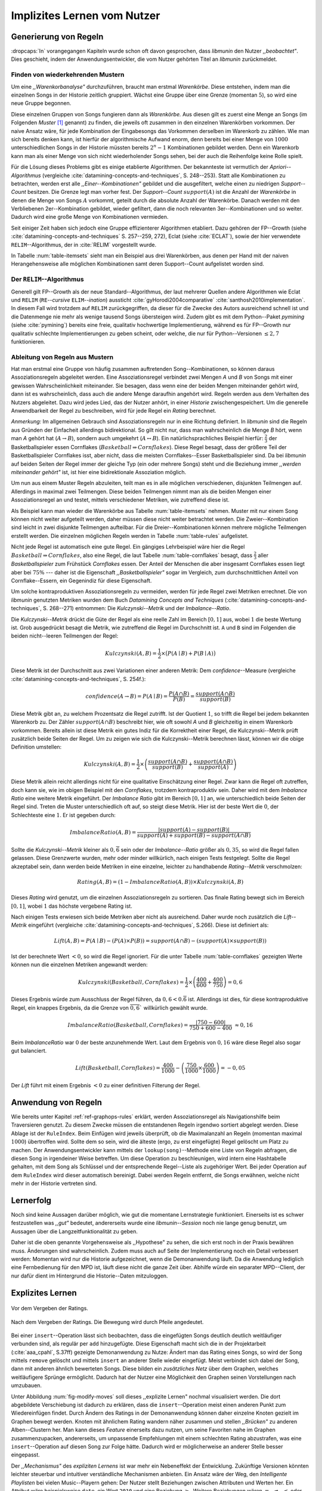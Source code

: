 ############################
Implizites Lernen vom Nutzer
############################

Generierung von Regeln
======================

:dropcaps:`In` vorangegangen Kapiteln wurde schon oft davon gesprochen, dass
*libmunin* den Nutzer *,,beobachtet"*. Dies geschieht, indem der
Anwendungsentwickler, die vom Nutzer gehörten Titel an *libmunin* zurückmeldet.

Finden von wiederkehrenden Mustern
----------------------------------

Um eine *,,Warenkorbanalyse"* durchzuführen, braucht man erstmal *Warenkörbe*.
Diese entstehen, indem man die einzelnen Songs in der Historie zeitlich
gruppiert. Wächst eine Gruppe über eine Grenze (momentan :math:`5`), so wird
eine neue Gruppe begonnen.

Diese einzelnen Gruppen von Songs fungieren dann als *Warenkörbe.* Aus diesen
gilt es zuerst eine Menge an Songs (im Folgenden *Muster* [#f1]_ genannt) zu
finden, die jeweils oft zusammen in den einzelnen Warenkörben vorkommen. Der
naive Ansatz wäre, für jede Kombination der Eingabesongs das Vorkommen derselben
im Warenkorb zu zählen. Wie man sich bereits denken kann, ist
hierfür der algorithmische Aufwand enorm, denn bereits bei einer Menge von
:math:`1000` unterschiedlichen Songs in der Historie müssten bereits
:math:`2^{n}-1` Kombinationen gebildet werden. Denn ein Warenkorb kann man als
einer Menge von sich nicht wiederholender Songs sehen, bei der auch die
Reihenfolge keine Rolle spielt.

Für die Lösung dieses Problems gibt es einige etablierte Algorithmen.  Der
bekannteste ist vermutlich der *Apriori--Algorithmus* (vergleiche
:cite:`datamining-concepts-and-techniques`, S. 248--253). Statt alle
Kombinationen zu betrachten, werden erst alle *,,Einer--Kombinationen"* gebildet
und die ausgefiltert, welche einen zu niedrigen *Support--Count* besitzen. Die
Grenze legt man vorher fest. Der *Support--Count* :math:`support(A)` ist die
Anzahl der *Warenkörbe* in denen die Menge von Songs :math:`A` vorkommt, geteilt
durch die absolute Anzahl der Warenkörbe. Danach werden mit den Verbliebenen
2er--Kombination gebildet, wieder gefiltert, dann die noch relevanten
3er--Kombinationen und so weiter. Dadurch wird eine große Menge von
Kombinationen vermieden.

Seit einiger Zeit haben sich jedoch eine Gruppe effizienterer Algorithmen
etabliert. Dazu gehören der FP--Growth (siehe
:cite:`datamining-concepts-and-techniques` S. 257--259, 272), Eclat (siehe
:cite:`ECLAT`), sowie der hier verwendete ``RELIM``--Algorithmus, der in
:cite:`RELIM` vorgestellt wurde.

.. |x| replace:: :math:`\times`

.. figtable::
   :label: table-itemsets
   :spec: l r | l r | l r
   :alt: Die Muster für einige einfache Warenkörbe 
   :caption: Die Muster, welche aus den drei Warenkörben {{A, B, C} {B, B, C},
             {C, C, B}} generiert worden sind, mit der jeweiligen Anzahl von
             Vorkommnissen in den Warenkörben.

   =================== ====== =================== ====== =================== ======
   *Kombination* (1er)        *Kombination (2er)*        *Kombination (3er)* 
   =================== ====== =================== ====== =================== ======
   *A*                 1 |x|  *A, B*              1 |x|  *A, B, C*           1 |x|  
   *B*                 3 |x|  *B, C*              3 |x|                      |nbsp|
   *C*                 3 |x|  *C, A*              1 |x|                      |nbsp|
   =================== ====== =================== ====== =================== ======

In Tabelle :num:`table-itemsets` sieht man ein Beispiel aus drei Warenkörben,
aus denen per Hand mit der naiven Herangehensweise alle möglichen Kombinationen
samt deren Support--Count aufgelistet worden sind.

Der ``RELIM``--Algorithmus
--------------------------

Generell gilt FP--Growth als der neue Standard--Algorithmus, der laut mehrerer
Quellen andere Algorithmen wie Eclat und ``RELIM`` (``RE``--*cursive* ``ELIM``--*ination*)
aussticht :cite:`gyHorodi2004comparative` :cite:`santhosh2010implementation`.
In diesem Fall wird trotzdem auf ``RELIM`` zurückgegriffen, da dieser für die
Zwecke des Autors ausreichend schnell ist und die Datenmenge nie mehr als wenige
tausend Songs übersteigen wird. Zudem gibt es mit dem Python--Paket *pymining*
(siehe :cite:`pymining`) bereits eine freie, qualitativ hochwertige
Implementierung, während es für FP--Growth nur qualitativ schlechte
Implementierungen zu geben scheint, oder welche, die nur für Python--Versionen
:math:`\leq 2,7` funktionieren.

Ableitung von Regeln aus Mustern
--------------------------------

Hat man erstmal eine Gruppe von häufig zusammen auftretenden
Song--Kombinationen, so können daraus Assoziationsregeln abgeleitet werden.
Eine Assoziationsregel verbindet zwei Mengen *A* und *B* von Songs mit
einer gewissen Wahrscheinlichkeit miteinander. Sie besagen, dass wenn eine
der beiden Mengen miteinander gehört wird, dann ist es wahrscheinlich,
dass auch die andere Menge daraufhin angehört wird.  Regeln werden aus dem
Verhalten des Nutzers abgeleitet. Dazu wird jedes Lied, das der Nutzer
anhört, in einer *Historie* zwischengespeichert.
Um die generelle Anwendbarkeit der Regel zu beschreiben, wird für jede
Regel ein *Rating* berechnet.

*Anmerkung:* Im allgemeinen Gebrauch sind Assoziationsregeln nur in eine
Richtung definiert.  In *libmunin* sind die Regeln aus Gründen der
Einfacheit allerdings bidirektional. So gilt nicht nur, dass man
wahrscheinlich die Menge *B* hört, wenn man *A* gehört hat (:math:`A
\rightarrow B`), sondern auch umgekehrt (:math:`A \leftrightarrow B`).
Ein natürlichsprachliches Beispiel hierfür: :math:`\frac{2}{3}` der
Basketballspieler essen Cornflakes (:math:`Basketball \Rightarrow Cornflakes`).
Diese Regel besagt, dass der größere Teil der Basketballspieler Cornflakes isst,
aber nicht, dass die meisten Cornflakes--Esser Basketballspieler sind. Da bei
*libmunin* auf beiden Seiten der Regel immer der gleiche Typ (ein oder mehrere
Songs) steht und die Beziehung immer *,,werden miteinander gehört"* ist, ist
hier eine bidirektionale
Assoziation möglich.

Um nun aus einem Muster Regeln abzuleiten, teilt man es in alle möglichen
verschiedenen, disjunkten Teilmengen auf. Allerdings in maximal zwei Teilmengen.
Diese beiden Teilmengen nimmt man als die beiden Mengen einer Assoziationsregel
an und testet, mittels verschiedener Metriken, wie zutreffend diese ist. 

.. figtable::
   :label: table-rules
   :spec: l | l l l l
   :alt: Mögliche Regeln, die aus den drei warenkörben erstellt werden können
   :caption: Mögliche Regeln, die aus den drei Warenkörben erstellt werden können.
             Zusätzlich wird der dazugehörige Gesamt--Support--Count, sowie die
             beiden Metriken Imbalance--Ratio und Kulczynski abgebildet.

   ==================================================================== ====================== ======================= ====================== =============
   *Assoziationsregel*                                                  *Support*              *Imbalance Ratio*       *Kulczynski*           *Lift*
   ==================================================================== ====================== ======================= ====================== =============
   :math:`\left\{A\right\} \leftrightarrow \left\{B\right\}`            :math:`0,\overline{3}` :math:`0,\overline{6}`  :math:`0,\overline{6}` 0
   :math:`\left\{B\right\} \leftrightarrow \left\{C\right\}`            :math:`1,0`            :math:`0`               :math:`1`              0
   :math:`\left\{C\right\} \leftrightarrow \left\{A\right\}`            :math:`0,\overline{3}` :math:`0,\overline{6}`  :math:`0,\overline{6}` 0 
   |hline| :math:`\left\{A\right\} \leftrightarrow \left\{B, C\right\}` :math:`0,\overline{3}` :math:`0,\overline{6}`  :math:`0,\overline{6}` 0
   :math:`\left\{B\right\} \leftrightarrow \left\{A, C\right\}`         :math:`0,\overline{3}` :math:`0`               :math:`0,\overline{3}` 0 
   :math:`\left\{C\right\} \leftrightarrow \left\{A, B\right\}`         :math:`0,\overline{3}` :math:`0,\overline{6}`  :math:`0,\overline{6}` :math:`0,\overline{8}`
   ==================================================================== ====================== ======================= ====================== =============

Als Beispiel kann man wieder die Warenkörbe aus Tabelle :num:`table-itemsets` nehmen.
Muster mit nur einem Song können nicht weiter aufgeteilt werden, daher müssen
diese nicht weiter betrachtet werden. Die Zweier--Kombination sind leicht in zwei
disjunkte Teilmengen aufteilbar. Für die Dreier--Kombinationen können mehrere
mögliche Teilmengen erstellt werden. Die einzelnen möglichen Regeln werden in
Tabelle :num:`table-rules` aufgelistet.


.. figtable::
   :label: table-cornflakes
   :spec: r | c c c
   :alt: Vierfeldertafel mit Beispieldaten
   :caption: Vierfeldertafel mit erfundenen Beispieldaten. Es werden 1000
             Studenten untersucht, bei denen die Eigenschaften ,,Spielt
             Basketball” und ,,Isst Cornflakes” festgestellt worden sind. 

   ================================ ===================== =============================== ==============
       **Eigenschaft**               :math:`Basketball`   :math:`\overline{Basketball}`   :math:`\sum`  
   ================================ ===================== =============================== ==============
     :math:`Cornflakes`               400                 350                              750          
     :math:`\overline{Cornflakes}`    200                 50                               250          
     |hline| :math:`\sum`             600                 400                              1000         
   ================================ ===================== =============================== ==============

Nicht jede Regel ist automatisch eine gute Regel.  Ein gängiges Lehrbeispiel
wäre hier die Regel :math:`Basketball \Rightarrow Cornflakes`, also eine Regel,
die laut Tabelle :num:`table-cornflakes` besagt, dass :math:`\frac{2}{3}` aller
*Basketballspieler* zum Frühstück *Cornflakes* essen.  Der Anteil der Menschen
die aber insgesamt Cornflakes essen liegt aber bei :math:`75\%` --- daher ist
die Eigenschaft *,,Basketballspieler"* sogar im Vergleich, zum durchschnittlichen
Anteil von Cornflake--Essern, ein Gegenindiz für diese Eigenschaft.

Um solche kontraproduktiven Assoziationsregeln zu vermeiden, werden für jede
Regel zwei Metriken errechnet. Die von *libmunin* genutzten Metriken wurden dem
Buch *Datamining Concepts and Techniques*
(:cite:`datamining-concepts-and-techniques`, S. 268--271) entnommen: Die
*Kulczynski--Metrik* und der *Imbalance--Ratio*. 

Die *Kulczynski--Metrik* drückt die Güte der Regel als eine reelle Zahl im
Bereich :math:`\lbrack 0, 1\rbrack` aus, wobei :math:`1` die beste Wertung ist.
Grob ausgedrückt besagt die Metrik, wie zutreffend die Regel im Durchschnitt
ist. ``A`` und ``B`` sind im Folgenden die beiden nicht--leeren Teilmengen der
Regel:

.. math::

    Kulczynski(A, B) =  \frac{1}{2} \times \big(P(A \mid B) + P(B \mid A)\big)

Diese Metrik ist der Durchschnitt aus zwei Variationen einer anderen Metrik: Dem
*confidence*--Measure (vergleiche :cite:`datamining-concepts-and-techniques`, S. 254f.):

.. math::
    
    confidence(A \rightarrow B) = P(A\mid B) = \frac{P(A\cap B)}{P(B)} = \frac{support(A \cap B)}{support(B)}    


Diese Metrik gibt an, zu welchem Prozentsatz die Regel zutrifft. Ist der Quotient
:math:`1`, so trifft die Regel bei jedem bekannten Warenkorb zu.  Der Zähler
:math:`support(A\cap B)` beschreibt hier, wie oft sowohl *A* und *B*
gleichzeitig in einem Warenkorb vorkommen. 
Bereits allein ist diese Metrik ein
gutes Indiz für die Korrektheit einer Regel, die Kulczynski--Metrik prüft
zusätzlich beide Seiten der Regel.  Um zu zeigen wie sich die Kulczynski--Metrik
berechnen lässt, können wir die obige Definition umstellen:

.. math::

   Kulczynski(A, B) = \frac{1}{2} \times \left(\frac{support(A\cap B)}{support(B)} + \frac{support(A\cap B)}{support(A)}\right)

Diese Metrik allein reicht allerdings nicht für eine qualitative Einschätzung
einer Regel. Zwar kann die Regel oft zutreffen, doch kann sie, wie im obigen
Beispiel mit den *Cornflakes*, trotzdem kontraproduktiv sein. 
Daher wird mit dem *Imbalance Ratio* eine weitere Metrik
eingeführt. Der *Imbalance Ratio* gibt im Bereich :math:`\lbrack 0, 1\rbrack`
an, wie unterschiedlich beide Seiten der Regel sind. Treten die Muster
unterschiedlich oft auf, so steigt diese Metrik. Hier ist der beste Wert die
:math:`0`, der Schlechteste eine :math:`1`.   Er ist gegeben durch:

.. math::

    ImbalanceRatio(A, B) = \frac{\vert support(A) - support(B)\vert}{support(A) + support(B) - support(A \cap B)}

Sollte die *Kulczynski--Metrik* kleiner als :math:`0,\overline{6}` sein oder der
*Imbalance--Ratio* größer als :math:`0,35`, so wird die Regel fallen gelassen.
Diese Grenzwerte wurden, mehr oder minder willkürlich, nach einigen Tests
festgelegt.  Sollte die Regel akzeptabel sein, dann werden beide Metriken in
eine einzelne, leichter zu handhabende *Rating--Metrik* verschmolzen:

.. math::

    Rating(A, B) = \left(1 - ImbalanceRatio(A, B)\right) \times Kulczynski(A, B)

Dieses *Rating* wird genutzt, um die einzelnen Assoziationsregeln zu sortieren.
Das finale Rating bewegt sich im Bereich :math:`\lbrack 0, 1\rbrack`, wobei
:math:`1` das höchste vergebene Rating ist.

Nach einigen Tests erwiesen sich beide Metriken aber nicht als ausreichend.
Daher wurde noch zusätzlich die *Lift--Metrik* eingeführt (vergleiche
:cite:`datamining-concepts-and-techniques`, S.266). Diese ist definiert als: 

.. math::

   Lift(A, B) = P(A \mid B) - (P(A) \times P(B)) = support(A \cap B) - \left(support(A) \times support(B)\right)

Ist der berechnete Wert :math:`< 0`, so wird die Regel ignoriert.  Für die
unter Tabelle :num:`table-cornflakes` gezeigten Werte können nun die einzelnen
Metriken angewandt werden: 

.. math::

   Kulczynski(Basketball, Cornflakes) = \frac{1}{2} \times \left(\frac{400}{600} + \frac{400}{750}\right) = 0,6

Dieses Ergebnis würde zum Ausschluss der Regel führen, da :math:`0,6 <
0.\overline{6}` ist.  Allerdings ist dies, für diese kontraproduktive Regel, ein
knappes Ergebnis, da die Grenze von :math:`\overline{0,6}`` willkürlich
gewählt wurde.

.. math::

   ImbalanceRatio(Basketball, Cornflakes) = \frac{\vert 750 - 600 \vert}{750 + 600  - 400} \;\;\approx{0,16}

Beim *ImbalanceRatio* war :math:`0` der beste anzunehmende Wert. Laut dem
Ergebnis von :math:`0,16` wäre diese Regel also sogar gut balanciert.

.. math::

    Lift(Basketball, Cornflakes) = \frac{400}{1000} - \left( \frac{750}{1000} \times \frac{600}{1000} \right) = -0,05

Der *Lift* führt mit einem Ergebnis :math:`< 0` zu einer definitiven Filterung 
der Regel.


Anwendung von Regeln
====================

Wie bereits unter Kapitel :ref:`ref-graphops-rules` erklärt, werden Assoziationsregel
als Navigationshilfe beim Traversieren genutzt.  Zu diesem Zwecke müssen die
entstandenen Regeln irgendwo sortiert abgelegt werden.  Diese Ablage ist der
``RuleIndex``. Beim Einfügen wird jeweils überprüft, ob die Maximalanzahl an
Regeln (momentan maximal :math:`1000`) übertroffen wird. Sollte dem so sein,
wird die älteste (ergo, zu erst eingefügte) Regel gelöscht um Platz zu machen. 
Der Anwendungsentwickler kann mittels der ``lookup(song)``--Methode eine Liste
von Regeln abfragen, die diesen Song in irgendeiner Weise betreffen. Um diese
Operation zu beschleunigen, wird intern eine Hashtabelle gehalten, mit dem Song
als Schlüssel und der entsprechende Regel--Liste als zugehöriger Wert.
Bei jeder Operation auf dem ``RuleIndex`` wird dieser automatisch bereinigt. 
Dabei werden Regeln entfernt, die Songs erwähnen, welche nicht mehr in der
Historie vertreten sind. 


Lernerfolg
==========

Noch sind keine Aussagen darüber möglich, wie gut die momentane Lernstrategie
funktioniert. Einerseits ist es schwer festzustellen was *,,gut"* bedeutet,
andererseits wurde eine *libmunin--Session* noch nie lange genug benutzt,
um Aussagen über die Langzeitfunktionalität zu geben. 

Daher ist die oben genannte Vorgehensweise als ,,Hypothese" zu sehen, die sich
erst noch in der Praxis bewähren muss. Änderungen sind wahrscheinlich.
Zudem muss auch auf Seite der Implementierung noch ein Detail verbessert werden:
Momentan wird nur die Historie aufgezeichnet, wenn die Demonanwendung läuft. Da
die Anwendung lediglich eine Fernbedienung für den MPD ist, läuft diese nicht
die ganze Zeit über. Abhilfe würde ein separater MPD--Client, der nur dafür
dient im Hintergrund die Historie--Daten mitzuloggen.

Explizites Lernen
=================

.. subfigstart::

.. _fig-move-before:

.. figure:: figs/big_move_before_edit.png
    :alt: Graph vor dem Vergeben eines hohen Ratings.
    :width: 95%
    :align: center
    
    Vor dem Vergeben der Ratings.

.. _fig-move-after:

.. figure:: figs/big_move_after_edit.png
    :alt: Graph nach dem Vergeben eines hohen Ratings
    :width: 95%
    :align: center
    
    Nach dem Vergeben der Ratings. Die Bewegung wird durch Pfeile angedeutet.

.. subfigend::
    :width: 0.75
    :alt: Graph vor und nach Vergeben eines hohen Ratings
    :label: fig-modify-moves
 
    Vor und nach dem Vergeben von einem hohen Rating an drei Lieder 
    (,,Rachsucht”, ,,Nagelfar”, ,,Meine Brille”, jeweils rot eingekreist). 
    Die dazugehörigen Alben sind in rötlich, grünlich und bläulich
    hervorgehoben. Nach dem Vergeben sieht man, dass die entsprechenden Songs
    sich von den einzelnen Alben--Clustern räumlich entfernt haben und
    Verbindungen zu anderen Alben bekommen haben. Zudem haben sich die beiden
    erstgenannten Songs miteinander verbunden.

Bei einer ``insert``--Operation lässt sich beobachten, dass die eingefügten
Songs deutlich deutlich weitläufiger verbunden sind, als regulär per ``add``
hinzugefügte. Diese Eigenschaft macht sich die in der Projektarbeit
(:cite:`aaa_cpahl`, S.37ff) gezeigte Demonanwendung zu Nutze: Ändert man das Rating eines
Songs, so wird der Song mittels ``remove`` gelöscht und mittels  ``insert`` an
anderer Stelle wieder eingefügt. Meist verbindet sich dabei der Song, dann mit
anderen ähnlich bewerteten Songs. Diese bilden ein *zusätzliches Netz* über dem
Graphen, welches weitläufigere Sprünge ermöglicht.  Dadurch hat der Nutzer eine
Möglichkeit den Graphen seinen Vorstellungen nach umzubauen.

Unter Abbildung :num:`fig-modify-moves` soll dieses ,,explizite Lernen" nochmal
visualisiert werden. Die dort abgebildete Verschiebung ist dadurch zu erklären,
dass die ``insert``--Operation meist einen anderen Punkt zum Wiedereinfügen
findet.  Durch Ändern des Ratings in der Demonanwendung können daher einzelne
Knoten gezielt im Graphen bewegt werden. Knoten mit ähnlichem Rating wandern
näher zusammen und stellen *,,Brücken"* zu anderen Alben--Clustern her. Man kann
dieses *Feature* einerseits dazu nutzen, um seine Favoriten nahe im Graphen
zusammenzupacken, andererseits, um unpassende Empfehlungen mit einem schlechten
Rating abzustrafen, was eine ``insert``--Operation auf diesen Song zur Folge
hätte.  Dadurch wird er möglicherweise an anderer Stelle besser eingepasst.

Der *,,Mechanismus"* des *expliziten Lernens* ist war mehr ein Nebeneffekt der
Entwicklung. Zukünftige Versionen könnten leichter steuerbar und intuitiver
verständliche Mechanismen anbieten.  Ein Ansatz wäre der Weg, den *Intelligente
Playlisten* bei vielen Music--Playern gehen: Der Nutzer stellt Beziehungen
zwischen Attributen und Werten her. Ein Attribut wäre beispielsweise ``date``,
ein Wert ``2010`` und eine Beziehung :math:`\ge`.  Weitere Beziehungen wären
:math:`=`, :math:`\neq`, :math:`<` oder :math:`\le`. 
Mit den unterschiedlichen Attributen, wären dann automatisch erstellte
Playlisten wie  *,,Favouriten"* (:math:`rating > 3`), *,,Ungehörte"*
(:math:`Playcount = 0`) und *,,Neu Hinzugefügte"* (:math:`date > (today - 7
\times days)`) möglich.  Für Letzere könnten hilfreiche Konstanten wie :math:`today`
eingeführt werden.

.. rubric:: Footnotes

.. [#f1] In englischer Lektüre werden die *Wiederkehrenden Muster* als *Frequent
   Itemsets* bezeichnet.
